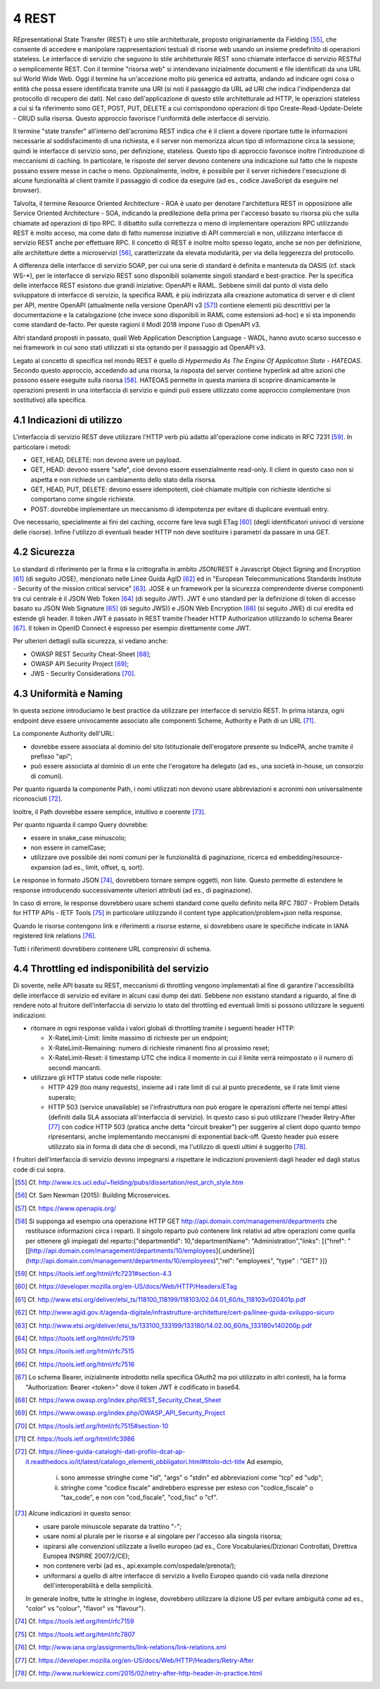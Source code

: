 4 REST
======

REpresentational State Transfer (REST) è uno stile architetturale, proposto originariamente da Fielding [55]_, che consente di accedere e manipolare rappresentazioni testuali di risorse web usando un insieme predefinito di operazioni stateless. Le interfacce di servizio che seguono lo stile architetturale REST sono chiamate interfacce di servizio RESTful o semplicemente REST. Con il termine "risorsa web" si intendevano inizialmente documenti e file identificati da una URL sul World Wide Web. Oggi il termine ha un'accezione molto più generica ed astratta, andando ad indicare ogni cosa o entità che possa essere identificata tramite una URI (si noti il passaggio da URL ad URI che indica l'indipendenza dal protocollo di recupero dei dati). Nel caso dell'applicazione di questo stile architetturale ad HTTP, le operazioni stateless a cui si fa riferimento sono GET, POST, PUT, DELETE a cui
corrispondono operazioni di tipo Create-Read-Update-Delete - CRUD sulla risorsa. Questo approccio favorisce l'uniformità delle interfacce di servizio.

Il termine "state transfer" all'interno dell'acronimo REST indica che è il client a dovere riportare tutte le informazioni necessarie al soddisfacimento di una richiesta, e il server non memorizza alcun tipo di informazione circa la sessione; quindi le interfacce di servizio sono, per definizione, stateless. Questo tipo di approccio favorisce inoltre l'introduzione di meccanismi di caching. In particolare, le risposte del server devono contenere una indicazione sul fatto che le risposte possano essere messe in cache o meno. Opzionalmente, inoltre, è possibile per il server richiedere l'esecuzione di alcune funzionalità al client tramite il passaggio di codice da eseguire (ad es., codice JavaScript da eseguire nel browser).

Talvolta, il termine Resource Oriented Architecture - ROA è usato per denotare l'architettura REST in opposizione alle Service Oriented Architecture - SOA, indicando la predilezione della prima per l'accesso basato su risorsa più che sulla chiamate ad operazioni di tipo RPC. Il dibattito sulla correttezza o meno di implementare operazioni RPC utilizzando REST è molto acceso, ma come dato di fatto numerose iniziative di API commerciali e non, utilizzano interfacce di servizio REST anche per effettuare RPC. Il concetto di REST è inoltre molto spesso legato, anche se non per definizione, alle architetture dette a
microservizi [56]_, caratterizzate da elevata modularità, per via della leggerezza del protocollo.

A differenza delle interfacce di servizio SOAP, per cui una serie di standard è definita e mantenuta da OASIS (cf. stack WS-\*), per le interfacce di servizio REST sono disponibili solamente singoli standard e best-practice. Per la specifica delle interfacce REST esistono due grandi iniziative: OpenAPI e RAML. Sebbene simili dal punto di vista dello sviluppatore di interfacce di servizio, la specifica RAML è più indirizzata alla creazione automatica di server e di client per API, mentre OpenAPI (attualmente nella versione OpenAPI v3 [57]_) contiene elementi più descrittivi per la documentazione e la catalogazione (che invece sono disponibili in RAML come estensioni ad-hoc) e si sta imponendo come standard de-facto. Per queste ragioni il ModI 2018 impone l'uso di OpenAPI v3.

Altri standard proposti in passato, quali Web Application Description Language - WADL, hanno avuto scarso successo e nei framework in cui sono stati utilizzati si sta optando per il passaggio ad OpenAPI v3.

Legato al concetto di specifica nel mondo REST è quello di *Hypermedia As The Engine Of Application State - HATEOAS*. Secondo questo approccio, accedendo ad una risorsa, la risposta del server contiene hyperlink ad
altre azioni che possono essere eseguite sulla risorsa [58]_. HATEOAS permette in questa maniera di scoprire dinamicamente le operazioni presenti in una interfaccia di servizio e quindi può essere utilizzato come approccio complementare (non sostitutivo) alla specifica.

4.1 Indicazioni di utilizzo
---------------------------

L'interfaccia di servizio REST deve utilizzare l\'HTTP verb più adatto all\'operazione come indicato in RFC 7231 [59]_. In particolare i metodi:

-   GET, HEAD, DELETE: non devono avere un payload.

-   GET, HEAD: devono essere \"safe\", cioè devono essere essenzialmente read-only. Il client in questo caso non si aspetta e non richiede un cambiamento dello stato della risorsa.

-   GET, HEAD, PUT, DELETE: devono essere idempotenti, cioè chiamate multiple con richieste identiche si comportano come singole richieste.

-   POST: dovrebbe implementare un meccanismo di idempotenza per evitare di duplicare eventuali entry.

Ove necessario, specialmente ai fini del caching, occorre fare leva sugli ETag [60]_ (degli identificatori univoci di versione delle risorse). Infine l'utilizzo di eventuali header HTTP non deve sostituire i parametri da passare in una GET.

4.2 Sicurezza
-------------

Lo standard di riferimento per la firma e la crittografia in ambito JSON/REST è Javascript Object Signing and Encryption [61]_ (di seguito JOSE), menzionato nelle Linee Guida AgID [62]_ ed in \"European Telecommunications Standards Institute - Security of the mission critical service\" [63]_. JOSE è un framework per la sicurezza comprendente diverse componenti tra cui centrale è il JSON Web Token [64]_ (di seguito JWT). JWT è uno standard per la definizione di token di accesso basato su JSON Web Signature [65]_ (di seguito JWS)) e JSON Web Encryption [66]_ (si seguito JWE) di cui eredita ed estende gli header. Il token JWT è passato in REST tramite l'header HTTP
Authorization utilizzando lo schema Bearer [67]_. Il token in OpenID Connect è espresso per esempio direttamente come JWT. 

Per ulteriori dettagli sulla sicurezza, si vedano anche:

-   OWASP REST Security Cheat-Sheet  [68]_;

-   OWASP API Security Project  [69]_;

-   JWS - Security Considerations  [70]_.

4.3 Uniformità e Naming 
------------------------

In questa sezione introduciamo le best practice da utilizzare per interfacce di servizio REST. In prima istanza, ogni endpoint deve essere univocamente associato alle componenti Scheme, Authority e Path di un URL [71]_.

La componente Authority dell'URL:

-   dovrebbe essere associata al dominio del sito Istituzionale dell'erogatore presente su IndicePA, anche tramite il prefisso \"api\";

-   può essere associata al dominio di un ente che l\'erogatore ha delegato (ad es., una società in-house, un consorzio di comuni).

Per quanto riguarda la componente Path, i nomi utilizzati non devono usare abbreviazioni e acronimi non universalmente riconosciuti [72]_. 

Inoltre, il Path dovrebbe essere semplice, intuitivo e coerente [73]_.

Per quanto riguarda il campo Query dovrebbe:

-   essere in snake\_case minuscolo;

-   non essere in camelCase;

-   utilizzare ove possibile dei nomi comuni per le funzionalità di paginazione, ricerca ed embedding/resource-expansion (ad es., limit, offset, q, sort).

Le response in formato JSON [74]_, dovrebbero tornare sempre oggetti, non liste. Questo permette di estendere le response introducendo successivamente ulteriori attributi (ad es., di paginazione).

In caso di errore, le response dovrebbero usare schemi standard come quello definito nella RFC 7807 - Problem Details for HTTP APIs - IETF Tools [75]_ in particolare utilizzando il content type application/problem+json nella response.

Quando le risorse contengono link e riferimenti a risorse esterne, si dovrebbero usare le specifiche indicate in IANA registered link
relations [76]_.

Tutti i riferimenti dovrebbero contenere URL comprensivi di schema.

4.4 Throttling ed indisponibilità del servizio
----------------------------------------------

Di sovente, nelle API basate su REST, meccanismi di throttling vengono implementati al fine di garantire l'accessibilità delle interfacce di servizio ed evitare in alcuni casi dump dei dati. Sebbene non esistano standard a riguardo, al fine di rendere noto al fruitore dell'interfaccia di servizio lo stato del throttling ed eventuali limiti si possono utilizzare le seguenti indicazioni:

-   ritornare in ogni response valida i valori globali di throttling tramite i seguenti header HTTP:

    -   X-RateLimit-Limit: limite massimo di richieste per un endpoint;

    -   X-RateLimit-Remaining: numero di richieste rimanenti fino al prossimo reset;

    -   X-RateLimit-Reset: il timestamp UTC che indica il momento in cui il limite verrà reimpostato o il numero di secondi mancanti.

-   utilizzare gli HTTP status code nelle risposte:

    -   HTTP 429 (too many requests), insieme ad i rate limit di cui al punto precedente, se il rate limit viene superato;

    -   HTTP 503 (service unavailable) se l\'infrastruttura non può erogare le operazioni offerte nei tempi attesi (definiti dalla SLA associata all'interfaccia di servizio). In questo caso si può utilizzare l\'header Retry-After [77]_ con codice HTTP 503 (pratica anche detta "circuit breaker") per suggerire al client dopo quanto tempo ripresentarsi, anche implementando meccanismi di exponential back-off. Questo header può essere utilizzato sia in forma di data che di secondi, ma l'utilizzo di questi ultimi è suggerito [78]_.

I fruitori dell'interfaccia di servizio devono impegnarsi a rispettare le indicazioni provenienti dagli header ed dagli status code di cui sopra.


.. [55] Cf. `http://www.ics.uci.edu/\~fielding/pubs/dissertation/rest\_arch\_style.htm <http://www.ics.uci.edu/~fielding/pubs/dissertation/rest_arch_style.htm>`_

.. [56] Cf. Sam Newman (2015): Building Microservices.

.. [57] Cf. `https://www.openapis.org/ <https://www.openapis.org/>`_

.. [58] Si supponga ad esempio una operazione HTTP GET http://api.domain.com/management/departments che restituisce informazioni circa i reparti. Il singolo reparto può contenere link relativi ad altre operazioni come quella per ottenere gli impiegati del reparto:\
    {\
    \"departmentId\": 10,\
    \"departmentName\": \"Administration\",\
    \"links\": \[\
    {\"href\":
    \"[[http://api.domain.com/management/departments/10/employees]{.underline}](http://api.domain.com/management/departments/10/employees)\",\
    \"rel\": \"employees\", \"type\" : \"GET\" }\
    \]\
    }

.. [59] Cf. `https://tools.ietf.org/html/rfc7231\#section-4.3 <https://tools.ietf.org/html/rfc7231#section-4.3>`_

.. [60] Cf. `https://developer.mozilla.org/en-US/docs/Web/HTTP/Headers/ETag <https://developer.mozilla.org/en-US/docs/Web/HTTP/Headers/ETag>`_

.. [61] Cf. `http://www.etsi.org/deliver/etsi\_ts/118100\_118199/118103/02.04.01\_60/ts\_118103v020401p.pdf <http://www.etsi.org/deliver/etsi_ts/118100_118199/118103/02.04.01_60/ts_118103v020401p.pdf>`_

.. [62] Cf. `http://www.agid.gov.it/agenda-digitale/infrastrutture-architetture/cert-pa/linee-guida-sviluppo-sicuro <http://www.agid.gov.it/agenda-digitale/infrastrutture-architetture/cert-pa/linee-guida-sviluppo-sicuro>`_

.. [63] Cf. `http://www.etsi.org/deliver/etsi\_ts/133100\_133199/133180/14.02.00\_60/ts\_133180v140200p.pdf <http://www.etsi.org/deliver/etsi_ts/133100_133199/133180/14.02.00_60/ts_133180v140200p.pdf>`_

.. [64] Cf. `https://tools.ietf.org/html/rfc7519 <https://tools.ietf.org/html/rfc7519>`_

.. [65] Cf. `https://tools.ietf.org/html/rfc7515 <https://tools.ietf.org/html/rfc7515>`_

.. [66] Cf. `https://tools.ietf.org/html/rfc7516 <https://tools.ietf.org/html/rfc7516>`_

.. [67] Lo schema Bearer, inizialmente introdotto nella specifica OAuth2 ma poi utilizzato in altri contesti, ha la forma "Authorization:
    Bearer \<token\>" dove il token JWT è codificato in base64.

.. [68] Cf. `https://www.owasp.org/index.php/REST\_Security\_Cheat\_Sheet <https://www.owasp.org/index.php/REST_Security_Cheat_Sheet>`_

.. [69] Cf. `https://www.owasp.org/index.php/OWASP\_API\_Security\_Project <https://www.owasp.org/index.php/OWASP_API_Security_Project>`_

.. [70] Cf. `https://tools.ietf.org/html/rfc7515\#section-10 <https://tools.ietf.org/html/rfc7515#section-10>`_

.. [71] Cf. `https://tools.ietf.org/html/rfc3986 <https://tools.ietf.org/html/rfc3986>`_

.. [72] Cf. `https://linee-guida-cataloghi-dati-profilo-dcat-ap-it.readthedocs.io/it/latest/catalogo\_elementi\_obbligatori.html\#titolo-dct-title <https://linee-guida-cataloghi-dati-profilo-dcat-ap-it.readthedocs.io/it/latest/catalogo_elementi_obbligatori.html#titolo-dct-title>`_
    Ad esempio, 
	(i) sono ammesse stringhe come \"id\", \"args\" o \"stdin\" ed abbreviazioni come \"tcp\" ed \"udp\"; 
	(ii) stringhe come \"codice fiscale\" andrebbero espresse per esteso con \"codice\_fiscale\" o \"tax\_code\", e non con \"cod\_fiscale\", \"cod\_fisc\" o \"cf\".

.. [73] Alcune indicazioni in questo senso:

    - usare parole minuscole separate da trattino "-";

    - usare nomi al plurale per le risorse e al singolare per l\'accesso alla singola risorsa;

    - ispirarsi alle convenzioni utilizzate a livello europeo (ad es., Core Vocabularies/Dizionari Controllati, Direttiva Europea INSPIRE 2007/2/CE);

    - non contenere verbi (ad es., api.example.com/ospedale/prenota/);

    - uniformarsi a quello di altre interfacce di servizio a livello Europeo quando ciò vada nella direzione dell\'interoperabilità e della semplicità.

    In generale inoltre, tutte le stringhe in inglese, dovrebbero utilizzare la dizione US per evitare ambiguità come ad es., \"color\" vs \"colour\", \"flavor\" vs \"flavour\").

.. [74] Cf. `https://tools.ietf.org/html/rfc7159 <https://tools.ietf.org/html/rfc7159>`_

.. [75] Cf. `https://tools.ietf.org/html/rfc7807 <https://tools.ietf.org/html/rfc7807>`_

.. [76] Cf. `http://www.iana.org/assignments/link-relations/link-relations.xml <http://www.iana.org/assignments/link-relations/link-relations.xml>`_

.. [77] Cf. `https://developer.mozilla.org/en-US/docs/Web/HTTP/Headers/Retry-After <https://developer.mozilla.org/en-US/docs/Web/HTTP/Headers/Retry-After>`_

.. [78] Cf. `http://www.nurkiewicz.com/2015/02/retry-after-http-header-in-practice.html <http://www.nurkiewicz.com/2015/02/retry-after-http-header-in-practice.html>`_